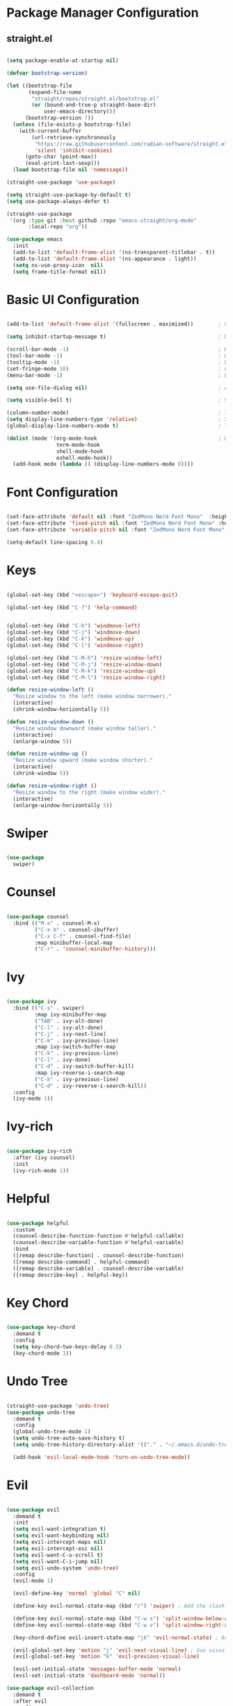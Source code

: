 #+title Emacs Configuration
#+PROPERTY: header-args:emacs-lisp :results silent :tangle ~/.emacs.d/init.el :mkdirp yes

* Package Manager Configuration

** straight.el

#+begin_src emacs-lisp :results silent

  (setq package-enable-at-startup nil)

  (defvar bootstrap-version)

  (let ((bootstrap-file
         (expand-file-name
          "straight/repos/straight.el/bootstrap.el"
          (or (bound-and-true-p straight-base-dir)
              user-emacs-directory)))
        (bootstrap-version 7))
    (unless (file-exists-p bootstrap-file)
      (with-current-buffer
          (url-retrieve-synchronously
           "https://raw.githubusercontent.com/radian-software/straight.el/develop/install.el"
           'silent 'inhibit-cookies)
        (goto-char (point-max))
        (eval-print-last-sexp)))
    (load bootstrap-file nil 'nomessage))

  (straight-use-package 'use-package)

  (setq straight-use-package-by-default t)
  (setq use-package-always-defer t)

  (straight-use-package
   '(org :type git :host github :repo "emacs-straight/org-mode"
         :local-repo "org"))

  (use-package emacs
    :init
    (add-to-list 'default-frame-alist '(ns-transparent-titlebar . t))
    (add-to-list 'default-frame-alist '(ns-appearance . light))
    (setq ns-use-proxy-icon  nil)
    (setq frame-title-format nil))

#+end_src

* Basic UI Configuration

#+begin_src emacs-lisp :results silent

  (add-to-list 'default-frame-alist '(fullscreen . maximized))        ; Open window maximized

  (setq inhibit-startup-message t)                                    ; Disable startup message

  (scroll-bar-mode -1)                                                ; Disable visible scrollbar
  (tool-bar-mode -1)                                                  ; Disable toolbar
  (tooltip-mode -1)                                                   ; Disable tooltips
  (set-fringe-mode 10)                                                ; Give some breathing room
  (menu-bar-mode -1)                                                  ; Disable the menu bar

  (setq use-file-dialog nil)                                          ; Ask for textual confirmation instead of mouse file dialog

  (setq visible-bell t)                                               ; Set up the visible bell

  (column-number-mode)                                                ; Toggle column number display
  (setq display-line-numbers-type 'relative)                          ; Set relative line numbers
  (global-display-line-numbers-mode t)                                ; Toggle display line numbers in all buffers

  (dolist (mode '(org-mode-hook                                       ; Disable line numbers for some modes
                  term-mode-hook
                  shell-mode-hook
                  eshell-mode-hook))
    (add-hook mode (lambda () (display-line-numbers-mode 0))))

#+end_src


* Font Configuration

#+begin_src emacs-lisp :results silent

  (set-face-attribute 'default nil :font "ZedMono Nerd Font Mono"  :height 180)                            ; Set the default face
  (set-face-attribute 'fixed-pitch nil :font "ZedMono Nerd Font Mono" :height 180)                         ; Set the fixed pitch face
  (set-face-attribute 'variable-pitch nil :font "ZedMono Nerd Font Mono" :height 180 :weight 'regular)     ; Set the variable pitch face

  (setq-default line-spacing 0.4)

#+end_src

* Keys

#+begin_src emacs-lisp :results silent

  (global-set-key (kbd "<escape>") 'keyboard-escape-quit)

  (global-set-key (kbd "C-?") 'help-command)                                     ; Remap C-h (help) to C-? to free C-h     


  (global-set-key (kbd "C-h") 'windmove-left)                                    ; Set up inter window navigation
  (global-set-key (kbd "C-j") 'windmove-down)
  (global-set-key (kbd "C-k") 'windmove-up)
  (global-set-key (kbd "C-l") 'windmove-right)

  (global-set-key (kbd "C-M-h") 'resize-window-left)                             ; Make window narrower
  (global-set-key (kbd "C-M-j") 'resize-window-down)                             ; Make window taller
  (global-set-key (kbd "C-M-k") 'resize-window-up)                               ; Make window shorter
  (global-set-key (kbd "C-M-l") 'resize-window-right)                            ; Make window wider

  (defun resize-window-left ()
    "Resize window to the left (make window narrower)."
    (interactive)
    (shrink-window-horizontally 5))

  (defun resize-window-down ()
    "Resize window downward (make window taller)."
    (interactive)
    (enlarge-window 5))

  (defun resize-window-up ()
    "Resize window upward (make window shorter)."
    (interactive)
    (shrink-window 5))

  (defun resize-window-right ()
    "Resize window to the right (make window wider)."
    (interactive)
    (enlarge-window-horizontally 5))

#+end_src

* Swiper

#+begin_src emacs-lisp :results silent

  (use-package
    swiper)

#+end_src


* Counsel

#+begin_src emacs-lisp :results silent

(use-package counsel
  :bind (("M-x" . counsel-M-x)
         ("C-x b" . counsel-ibuffer)
         ("C-x C-f" . counsel-find-file)
         :map minibuffer-local-map
         ("C-r" . 'counsel-minibuffer-history)))

#+end_src

* Ivy

#+begin_src emacs-lisp :results silent

  (use-package ivy
    :bind (("C-s" . swiper)
           :map ivy-minibuffer-map
           ("TAB" . ivy-alt-done)	
           ("C-l" . ivy-alt-done)
           ("C-j" . ivy-next-line)
           ("C-k" . ivy-previous-line)
           :map ivy-switch-buffer-map
           ("C-k" . ivy-previous-line)
           ("C-l" . ivy-done)
           ("C-d" . ivy-switch-buffer-kill)
           :map ivy-reverse-i-search-map
           ("C-k" . ivy-previous-line)
           ("C-d" . ivy-reverse-i-search-kill))
    :config
    (ivy-mode 1))

#+end_src

* Ivy-rich

#+begin_src emacs-lisp :results silent

  (use-package ivy-rich
    :after (ivy counsel)
    :init
    (ivy-rich-mode 1))

#+end_src

* Helpful

#+begin_src emacs-lisp :results silent

(use-package helpful
  :custom
  (counsel-describe-function-function #'helpful-callable)
  (counsel-describe-variable-function #'helpful-variable)
  :bind
  ([remap describe-function] . counsel-describe-function)
  ([remap describe-command] . helpful-command)
  ([remap describe-variable] . counsel-describe-variable)
  ([remap describe-key] . helpful-key))

#+end_src

* Key Chord

#+begin_src emacs-lisp :results silent

  (use-package key-chord
    :demand t
    :config
    (setq key-chord-two-keys-delay 0.5)
    (key-chord-mode 1))

#+end_src

* Undo Tree

#+begin_src emacs-lisp :results silent

  (straight-use-package 'undo-tree)
  (use-package undo-tree
    :demand t
    :config
    (global-undo-tree-mode 1)
    (setq undo-tree-auto-save-history t)
    (setq undo-tree-history-directory-alist '(("." . "~/.emacs.d/undo-tree-history")))

    (add-hook 'evil-local-mode-hook 'turn-on-undo-tree-mode))

#+end_src
                   
* Evil

#+begin_src emacs-lisp :results silent

  (use-package evil
    :demand t
    :init
    (setq evil-want-integration t)
    (setq evil-want-keybinding nil)
    (setq evil-intercept-maps nil)
    (setq evil-intercept-esc nil)
    (setq evil-want-C-u-scroll t)
    (setq evil-want-C-i-jump nil)
    (setq evil-undo-system 'undo-tree)
    :config
    (evil-mode 1)

    (evil-define-key 'normal 'global "C" nil)

    (define-key evil-normal-state-map (kbd "/") 'swiper) ; Add the slash binding for swiper in normal mode
    
    (define-key evil-normal-state-map (kbd "C-w s") 'split-window-below-and-focus) ; Add window splitting keybindings
    (define-key evil-normal-state-map (kbd "C-w v") 'split-window-right-and-focus)
  					
    (key-chord-define evil-insert-state-map "jk" 'evil-normal-state) ; Add escape keybindings

    (evil-global-set-key 'motion "j" 'evil-next-visual-line) ; Use visual line motions even outside of visual-line-mode buffers
    (evil-global-set-key 'motion "k" 'evil-previous-visual-line)

    (evil-set-initial-state 'messages-buffer-mode 'normal)
    (evil-set-initial-state 'dashboard-mode 'normal))

  (use-package evil-collection
    :demand t
    :after evil
    :config
    (evil-collection-init))

  (defun split-window-below-and-focus ()
    "Split window horizontally and move focus to the new window."
    (interactive)
    (split-window-below)
    (other-window 1))

  (defun split-window-right-and-focus ()
    "Split window vertically and move focus to the new window."
    (interactive)
    (split-window-right)
    (other-window 1))

#+end_src

* General

#+begin_src emacs-lisp :results silent

  (use-package general
    :demand
    :config
    (general-create-definer rune/leader-keys
      :states '(normal insert visual emacs)
      :keymaps 'override
      :prefix "SPC"
      :global-prefix "C-SPC")

    (rune/leader-keys
      "t"  '(:ignore t :which-key "toggles")
      "td" '(counsel-load-theme :which-key "choose theme")
      "w" '(save-buffer :which-key "write buffer")
      "q" '(delete-window :which-key "delete window")
      "Q" '(evil-quit-all :which-key "choose theme")

      "f" '(:ignore t :which-key "files")
      "ff" '(counsel-find-file :which-key "find-file")))

  (defun evil-quit-all ()
    "Save all buffers and quit Emacs"
    (interactive)
    (save-some-buffers t)
    (kill-emacs))

#+end_src

* Hydra

 #+begin_src emacs-lisp :results silent

   (use-package hydra
     :after general
     :config
     (defhydra hydra-text-scale (:timeout 4)
       ("j" text-scale-increase "in")
       ("k" text-scale-decrease "out")
       ("f" nil "finished" :exit t))

     (rune/leader-keys
       "ts" '(hydra-text-scale/body :which-key "scale text")))

#+end_src

* Projectile

[[https://github.com/bbatsov/projectile][Projectile]] is a project interaction library for emacs. It provides a powerful set of features operating at the project level, as well as simple heuristics to identify projects.

**  Features
*** jump to a file in a project
*** jump to a project buffer
*** jump to a test in project
*** toggle between files with same names but different extensions
*** toggle between code and its test (i.e. main.service.js <-> main.service.spec.js)
*** jump to recently visited files in the project
*** switch between projects you have worked on
*** kill (close) all project buffers
*** grep (search) in project
*** replace in project
*** find references in project (using /xref/ internally)
*** run shell commands in a project (e.g. /make/,/lein/)
*** support for multipl.e minibuffer completion/selectionlibraries (/ido/,/ivy/,/helm/, and default completion sys)
*** automatic project discovery (see /projectile-project-search-path/)
*** integration with the built-in /project.el/ library


**  Config
#+begin_src emacs-lisp :results silent

  (use-package projectile
    :diminish projectile-mode
    :config 
    (setq projectile-known-projects-file (expand-file-name "~/Nextcloud/EmacsVerse/Projectile/projectile-bookmarks.eld" user-emacs-directory))
    (setq projectile-save-known-projects t)
    (setq projectile-enable-caching t)
    (setq projectile-completion-system 'ivy)
    (projectile-mode +1)
    :custom ((projectile-completion-system 'ivy))
    :bind-keymap
    ("C-c p" . projectile-command-map)
    :init
    (when (file-directory-p "~/Work")
      (setq projectile-project-search-path '("~/Work")))
    (setq projectile-switch-project-action #'projectile-dired))

  (use-package counsel-projectile
    :config (counsel-projectile-mode))

#+end_src

* Nerd Icons

#+begin_src emacs-lisp :results silent

  (use-package
    nerd-icons)                                                      ; Install and configure nerd icons

  (setq inhibit-compacting-font-caches t)                                       ; Ensure fontn caching doesn't interfere with icon display

#+end_src

* Doom Modeline

#+begin_src emacs-lisp :results silent

  (use-package doom-modeline
    :init (doom-modeline-mode 1)
    :custom
    (doom-modeline-height 25)
    (doom-modeline-icon t)
    (doom-modeline-major-mode-icon t)
    (doom-modeline-major-mode-color-icon t)
    (doom-modeline-project-detection 'auto)
    (doom-modeline-buffer-file-name-style 'auto))

  (use-package nyan-mode
    :init
    (nyan-mode))

#+end_src

* Doom Themes

doom themes [[https://github.com/doomemacs/themes/tree/screenshots][here]]

#+begin_src emacs-lisp :results silent

  (use-package doom-themes
    :init (load-theme 'doom-sourcerer t)) ; doom-gruvbox, doom-sourcerer, et al.

#+end_src

* Rainbox Delimiters

#+begin_src emacs-lisp :results silent

  (use-package rainbow-delimiters
    :hook (prog-mode . rainbow-delimiters-mode))

#+end_src

* Terminals

#+begin_src emacs-lisp :results silent

  (use-package term
    :config
    (setq explicit-shell-file-name "bash") ;; Change this to zsh, etc
    ;;(setq explicit-zsh-args '())         ;; Use 'explicit-<shell>-args for shell-specific args

    ;; Match the default Bash shell prompt.  Update this if you have a custom prompt
    (setq term-prompt-regexp "^[^#$%>\n]*[#$%>] *"))

  (use-package eterm-256color
    :hook (term-mode . eterm-256color-mode))

  (use-package vterm
    :commands vterm
    :config
    (setq term-prompt-regexp "^[^#$%>\n]*[#$%>] *")  ;; Set this to match your custom shell prompt
    ;;(setq vterm-shell "zsh")                       ;; Set this to customize the shell to launch
    (setq vterm-max-scrollback 10000))


  (defun efs/configure-eshell ()
    ;; Save command history when commands are entered
    (add-hook 'eshell-pre-command-hook 'eshell-save-some-history)

    ;; Truncate buffer for performance
    (add-to-list 'eshell-output-filter-functions 'eshell-truncate-buffer)

    ;; Bind some useful keys for evil-mode
    (evil-define-key '(normal insert visual) eshell-mode-map (kbd "C-r") 'counsel-esh-history)
    (evil-define-key '(normal insert visual) eshell-mode-map (kbd "<home>") 'eshell-bol)
    (evil-normalize-keymaps)

    (setq eshell-history-size         10000
          eshell-buffer-maximum-lines 10000
          eshell-hist-ignoredups t
          eshell-scroll-to-bottom-on-input t))

  (use-package eshell-git-prompt)

  (use-package eshell
    :hook (eshell-first-time-mode . efs/configure-eshell)
    :config

    (with-eval-after-load 'esh-opt
      (setq eshell-destroy-buffer-when-process-dies t)
      (setq eshell-visual-commands '("htop" "zsh" "vim")))

    (eshell-git-prompt-use-theme 'powerline))

#+end_src

* Dired

#+begin_src emacs-lisp :results silent

#+end_src

* Which Key

#+begin_src emacs-lisp :results silent

 (use-package which-key
    :demand
    :init (which-key-mode)
    :diminish which-key-mode
    :config
    (setq which-key-idle-delay 0.3))

#+end_src

* Transparency

#+begin_src emacs-lisp :results silent

  ;; Function to adjust transparency interactively 

  (defun adjust-transparency (value)
    "Set transparency of current frame. 0=transparent/100=opaque"
    (interactive "nTransparency Value (0-100): ")
    (let ((alpha-value (cons value value)))
      (set-frame-parameter nil 'alpha alpha-value)
      (add-to-list 'default-frame-alist `(alpha . ,alpha-value))
      (message "Transparency set to %s%%" value)))

  ;; Function to toggle between transparent and opaque

  (defun toggle-transparency ()
    "Toggle between transparent and opaque state"
    (interactive)
    (let ((alpha (frame-parameter nil 'alpha)))
      (if (or (not alpha) (equal alpha '(100 . 100)))
          (set-frame-parameter nil 'alpha '(96 . 96))
        (set-frame-parameter nil 'alpha '(100 . 100)))))

  ;; Add these bindings to your existing rune/leader-keys configuration

  (rune/leader-keys
    "t"  '(:ignore t :which-key "toggles")
    "tt" '(toggle-transparency :which-key "toggle transparency")
    "ta" '(adjust-transparency :which-key "adjust transparency"))

#+end_src

* Parenthesis

#+begin_src emacs-lisp :results silent

  (setq electric-pair-inhibit-predicate
        (lambda (c)
          (or (eq c ?<)
              (electric-pair-default-inhibit c))))

  (use-package paredit
    :straight t
    :hook ((emacs-lisp mode lisp-mode scheme-mode) . paredit-mode))

#+end_src

* Development

**  Typescript and React Development Setup

#+begin_src emacs-lisp :results silent

  (use-package typescript-mode
    :straight t
    :mode "\\.ts\\'"
    :config
    (setq typescript-indent-level 2))

  (use-package web-mode
    :straight t
    :mode ("\\.tsx\\'""\\.jsx\\'")
    :config
    (setq web-mode-markup-indent-offset 2
          web-mode-css-indent-offset 2
          web-mode-code-indent-offset  2
          web-mode-attr-indent-offset 2
          web-mode-content-types-alist '(("jsx". "\\.tsx\\'"))))

  (setq-default indent-tabs-mode nil)
  (setq-default tab-width 2)

  (add-hook 'js-mode-hook
            (lambda ()
              (setq js-indent-level 2)))

  (use-package lsp-mode
    :straight t
    :commands lsp
    :hook ((typescript-mode . lsp)
           (web-mode . lsp))
    :config

    ;; Performance
    (setq gc-cons-threshold 100000000)         ;; 100mb
    (setq read-process-output-max (* 1024 1024)) ;; 1mb
    (setq lsp-idle-delay 0.500)                ;; How often lsp refreshes

    (setq lsp-headerline-breadcrumb-enable nil)
    (setq lsp-enable-on-type-formatting nil)
    (setq lsp-prefer-flymake nil)
    (setq lsp-typescript-format-enable t)
    (setq lsp-typescript-suggest-complete-function-calls nil)
    (add-hook 'before-save-hook 'lsp-format-buffer nil t))

  (use-package lsp-ui
    :straight t
    :commands lsp-ui-mode
    :after lsp-mode
    :config
    (setq lsp-ui-sideline-enable t
          lsp-ui-sideline-show-hover nil
          lsp-ui-doc-enable t
          lsp-ui-doc-position 'at-point))

  (use-package company
    :straight t
    :hook (prog-mode . company-mode)
    :config
    (setq company-minimum-prefix-length 1
          company-idle-delay 0.1))

  (use-package prettier-js
    :straight t
    :hook ((typescript-mode . prettier-js-mode)
           (web-mode . prettier-js-mode)
           (js2-mode . prettier-js-mode))
    :config
    (setq prettier-js-args '(
                             "--print-width" "100"
                             "--tab-width" "2"
                             "--use-tabs" "false"
                             "--single-quote" "true"
                             "--trailing-comma" "es5"
                             "--jsx-bracket-same-line" "false")))

  (use-package flycheck
    :straight t
    :hook ((typescript-mode . flycheck-mode)
           (web-mode . flycheck-mode)))

  (when (fboundp 'treesit-available-p)
    (use-package treesit-auto
      :straight t
      :config
      (global-treesit-auto-mode))

    (with-eval-after-load 'treesit
      (add-to-list 'treesit-language-source-alist
                   '(tsx "https://github.com/tree-sitter/tree-sitter-typescript" "master" "tsx/src"))
      ;; Only install if not already available
      (unless (and (fboundp 'treesit-language-available-p)
                   (treesit-language-available-p 'tsx))
        (treesit-install-language-grammar 'tsx))))

    #+end_src

** Ruby On Rails + Slim

#+begin_src emacs-lisp :results silent

  (use-package ruby-mode
    :mode "\\.rb\\'"
    :mode "Rakefile\\'"
    :mode "Gemfile\\'"
    :mode "Berksfile\\'"
    :mode "Vagrantfile\\'"
    :interpreter "ruby"
    :config
    (setq ruby-indent-level 2)
    (setq ruby-indent-tabs-mode nil))

  (use-package enh-ruby-mode
    :straight t
    :mode "\\.rb\\'"
    :mode "Rakefile\\'"
    :mode "Gemfile\\'"
    :mode "Berksfile\\'"
    :mode "Vagrantfile\\'"
    :interpreter "ruby"
    :config
    (setq enh-ruby-add-encoding-comment-on-save nil)
    (setq enh-ruby-indent-level 2)
    (setq enh-ruby-deep-indent-paren nil))

  (use-package projectile-rails
    :straight t
    :hook (projectile-mode . projectile-rails-on))

  (use-package slim-mode
    :straight t
    :mode "\\.slim\\'")

  (use-package lsp-mode
    :hook ((ruby-mode . lsp)
           (enh-ruby-mode . lsp))
    :config
    (setq lsp-solargraph-use-bundler t))

  (use-package rubocop
    :straight t
    :hook ((ruby-mode . rubocop-mode)
           (enh-ruby-mode . rubocop-mode)))

  (use-package bundler
    :straight t
    :defer t)

  (use-package robe
    :straight t
    :hook ((ruby-mode . robe-mode)
           (enh-ruby-mode . robe-mode))
    :config
    (with-eval-after-load 'company
      (push 'company-robe company-backends)))

  (use-package yaml-mode
    :straight t
    :mode "\\.yml\\'" "\\.yaml\\'")

  (use-package smartparens
    :straight t
    :hook ((ruby-mode . smartparens-mode)
           (enh-ruby-mode . smartparens-mode)
           (slim-mode . smartparens-mode)))

  (with-eval-after-load 'projectile-rails
    (define-key projectile-rails-mode-map (kbd "C-c r") 'projectile-rails-command-map))

#+end_src

* Bookmarks

#+begin_src emacs-lisp :results silent

  (setq bookmark-default-file "~/Nextcloud/EmacsVerse/Bookmarks/bookmarks")
  (setq bookmark-save-flag 1)

  (rune/leader-keys
  "b"   '(:ignore t :which-key "bookmarks")
  "bs"  '(bookmark-set :which-key "set bookmark")
  "bl"  '(bookmark-bmenu-list :which-key "list bookmarks")
  "bj"  '(bookmark-jump :which-key "jump to bookmark"))

#+end_src

* Org Mode

#+begin_src emacs-lisp :results silent

  (defun efs/org-mode-setup ()
    (org-indent-mode)
    (variable-pitch-mode 1)
    (visual-line-mode 1))

  (defun efs/org-font-setup ()
    (font-lock-add-keywords
     'org-mode
     '(("^ *\\([-]\\) "
        (0 (prog1 () (compose-region (match-beginning 1) (match-end 1) "•"))))))

    
    (dolist (face '((org-level-1 . 1.2)                                         ; Set faces for heading levels
                    (org-level-2 . 1.1)
                    (org-level-3 . 1.05)
                    (org-level-4 . 1.0)
                    (org-level-5 . 1.1)
                    (org-level-6 . 1.1)
                    (org-level-7 . 1.1)
                    (org-level-8 . 1.1)))
      (set-face-attribute (car face) nil :font "ZedMono Nerd Font Mono" :weight 'regular :height (cdr face)))

    ;; Ensure that anything that should be fixed-pitch in Org files appears that way
    (set-face-attribute 'org-block nil :foreground 'unspecified :inherit 'fixed-pitch)
    (set-face-attribute 'org-code nil   :inherit '(shadow fixed-pitch))
    (set-face-attribute 'org-table nil   :inherit '(shadow fixed-pitch))
    (set-face-attribute 'org-verbatim nil :inherit '(shadow fixed-pitch))
    (set-face-attribute 'org-special-keyword nil :inherit '(font-lock-comment-face fixed-pitch))
    (set-face-attribute 'org-meta-line nil :inherit '(font-lock-comment-face fixed-pitch))
    (set-face-attribute 'org-checkbox nil :inherit 'fixed-pitch))

  (use-package org
    :hook (org-mode . efs/org-mode-setup)
    :config
    (setq org-ellipsis " ▾")

    (setq org-agenda-start-with-log-mode t)
    (setq org-log-done 'time)
    (setq org-log-into-drawer t)
    ;; start with everything collapsed except headlines
    ;; (setq org-startup-folded t)

    ;; hide logbook drawers by default
    (setq org-startup-logdrawers nil)
    (setq org-hide-drawer-startup t)

    ; archives and DONE tasks should be collapsed
    (setq org-agenda-start-with-log-mode nil)


    (setq org-agenda-files
    	'("~/Nextcloud/EmacsVerse/OrgFiles/Tasks.org"
    	  "~/Nextcloud/EmacsVerse/OrgFiles/Habits.org"
    	  "~/Nextcloud/EmacsVerse/OrgFiles/Birthdays.org"))

    (require 'org-habit)
    (add-to-list 'org-modules 'org-habit)
    (setq org-habit-graph-column 60)

    (setq org-todo-keywords
    	'((sequence "TODO(t)" "NEXT(n)" "|" "DONE(d!)")
    	  (sequence "BACKLOG(b)" "PLAN(p)" "READY(r)" "ACTIVE(a)" "REVIEW(v)" "WAIT(w@/!)" "HOLD(h)" "|" "COMPLETED(c)" "CANC(k@)")))

    (setq org-refile-targets
    	'(("Archive.org" :maxlevel . 1)
    	  ("Tasks.org" :maxlevel . 1)))

    ;; Save Org buffers after refiling!
    (advice-add 'org-refile :after 'org-save-all-org-buffers)

    (setq org-tag-alist
    	'((:startgroup)
    					; Put mutually exclusive tags here
    	  (:endgroup)
    	  ("@errand" . ?E)
    	  ("@home" . ?H)
    	  ("@work" . ?W)
    	  ("agenda" . ?a)
    	  ("planning" . ?p)
    	  ("publish" . ?P)
    	  ("batch" . ?b)
    	  ("note" . ?n)
    	  ("idea" . ?i)))

    ;; Configure custom agenda views
    (setq org-agenda-custom-commands
    	'(("d" "Dashboard"
    	   ((agenda "" ((org-deadline-warning-days 7)))
    	    (todo "NEXT"
    		  ((org-agenda-overriding-header "Next Tasks")))
    	    (tags-todo "agenda/ACTIVE" ((org-agenda-overriding-header "Active Projects")))))

    	  ("n" "Next Tasks"
    	   ((todo "NEXT"
    		  ((org-agenda-overriding-header "Next Tasks")))))

    	  ("W" "Work Tasks" tags-todo "+work-email")

    	  ;; Low-effort next actions
    	  ("e" tags-todo "+TODO=\"NEXT\"+Effort<15&+Effort>0"
    	   ((org-agenda-overriding-header "Low Effort Tasks")
    	    (org-agenda-max-todos 20)
    	    (org-agenda-files org-agenda-files)))

    	  ("w" "Workflow Status"
    	   ((todo "WAIT"
    		  ((org-agenda-overriding-header "Waiting on External")
    		   (org-agenda-files org-agenda-files)))
    	    (todo "REVIEW"
    		  ((org-agenda-overriding-header "In Review")
    		   (org-agenda-files org-agenda-files)))
    	    (todo "PLAN"
    		  ((org-agenda-overriding-header "In Planning")
    		   (org-agenda-todo-list-sublevels nil)
    		   (org-agenda-files org-agenda-files)))
    	    (todo "BACKLOG"
    		  ((org-agenda-overriding-header "Project Backlog")
    		   (org-agenda-todo-list-sublevels nil)
    		   (org-agenda-files org-agenda-files)))
    	    (todo "READY"
    		  ((org-agenda-overriding-header "Ready for Work")
    		   (org-agenda-files org-agenda-files)))
    	    (todo "ACTIVE"
    		  ((org-agenda-overriding-header "Active Projects")
    		   (org-agenda-files org-agenda-files)))
    	    (todo "COMPLETED"
    		  ((org-agenda-overriding-header "Completed Projects")
    		   (org-agenda-files org-agenda-files)))
    	    (todo "CANC"
    		  ((org-agenda-overriding-header "Cancelled Projects")
    		   (org-agenda-files org-agenda-files)))))))

    (setq org-capture-templates
    	`(("t" "Tasks / Projects")
    	  ("tt" "Task" entry (file+olp "~/Nextcloud/EmacsVerse/OrgFiles/Tasks.org" "Inbox")
             "* TODO %?\n  %U\n  %a\n  %i" :empty-lines 1)

    	  ("j" "Journal Entries")
    	  ("jj" "Journal" entry
             (file+olp+datetree "~/Nextcloud/EmacsVerse/OrgFiles/Journal.org")
             "\n* %<%I:%M %p> - Journal :journal:\n\n%?\n\n"
             ;; ,(dw/read-file-as-string "~/Notes/Templates/Daily.org")
             :clock-in :clock-resume
             :empty-lines 1)
    	  ("jm" "Meeting" entry
             (file+olp+datetree "~/Nextcloud/EmacsVerse/OrgFiles/Journal.org")
             "* %<%I:%M %p> - %a :meetings:\n\n%?\n\n"
             :clock-in :clock-resume
             :empty-lines 1)

    	  ("w" "Workflows")
    	  ("we" "Checking Email" entry (file+olp+datetree "~/Nextcloud/EmacsVerse/OrgFiles/Journal.org")
             "* Checking Email :email:\n\n%?" :clock-in :clock-resume :empty-lines 1)

    	  ("m" "Metrics Capture")
    	  ("mw" "Weight" table-line (file+headline "~/Nextcloud/EmacsVerse/OrgFiles/Metrics.org" "Weight")
    	   "| %U | %^{Weight} | %^{Notes} |" :kill-buffer t)))

    (define-key global-map (kbd "C-c j")
    	      (lambda () (interactive) (org-capture nil "jj")))

    (efs/org-font-setup))

  (use-package org-bullets
    :after org
    :hook (org-mode . org-bullets-mode)
    :custom
    (org-bullets-bullet-list '("◉" "○" "●" "○" "●" "○" "●")))

  (use-package visual-fill-column
    :hook (org-mode . efs/org-mode-visual-fill))

  (defun efs/org-mode-visual-fill ()
    (setq visual-fill-column-width 140
          visual-fill-column-center-text t)
    (visual-fill-column-mode 1))

#+end_src

* Org Roam

#+begin_src emacs-lisp :results silent

  (use-package org-roam
    :init
    (setq org-roam-v2-ack t)
    :custom
    (org-roam-directory "~/Nextcloud/EmacsVerse/OrgRoam")
    (org-roam-completion-everywhere t)
    :bind (("C-c n l" . org-roam-buffer-toggle)
  	 ("C-c n f" . org-roam-node-find)
  	 ("C-c n i" . org-roam-node-insert)
  	 ("C-c n g" . org-roam-ui-open)
  	 :map org-mode-map
  	 ("C M-i" . completion-at-point))
    :config
    (org-roam-db-autosync-mode))

  (use-package org-roam-ui
    :after org-roam
    :config
    (setq org-roam-ui-sync-theme t
  	org-roam-ui-follow t
  	org-roam-ui-update-on-save t))

#+end_src

* Exec Path from Shell

#+begin_src emacs-lisp :results silent 

  (use-package exec-path-from-shell
    :init
    (exec-path-from-shell-initialize))

#+end_src

* Garbage Collector

#+begin_src emacs-lisp :results silent

  (use-package gcmh
    :straight t
    :demand t
    :config
    (gcmh-mode 1))

#+end_src

* Structure Templates

With these entries added to list you can type `<el` and press Tab. It will automatically create an emacs-lisp :results silent source block.

#+begin_src emacs-lisp :results silent 

  (require 'org-tempo)

  (add-to-list 'org-structure-template-alist '("el" . "src emacs-lisp :results silent"))
  (add-to-list 'org-structure-template-alist '("lu" . "src lua"))
  (add-to-list 'org-structure-template-alist '("cl" . "src clojure"))
  (add-to-list 'org-structure-template-alist '("js" . "src js"))
  (add-to-list 'org-structure-template-alist '("zs" . "src zsh"))

#+end_src

* Babel Auto Tangle

#+begin_src emacs-lisp :results silent

  (org-babel-do-load-languages
   'org-babel-load-languages
   '((emacs-lisp :results silent . t)
     (lua . t)
     (js . t)
     (clojure .t)
     ))

  (setq org-confirm-babel-evaluate nil)

#+end_src

#+begin_src emacs-lisp :results silent 

  (defun org-babel-tangle-config ()
    (when (string-equal (buffer-file-name)
                        (expand-file-name "~/.emacs.d/config/emacs-config.org"))
      (let ((org-confirm-babel-evaluate nil))
        (org-babel-tangle))))

  (add-hook 'org-mode-hook (lambda () (add-hook 'after-save-hook #'org-babel-tangle-config)))

#+end_src
